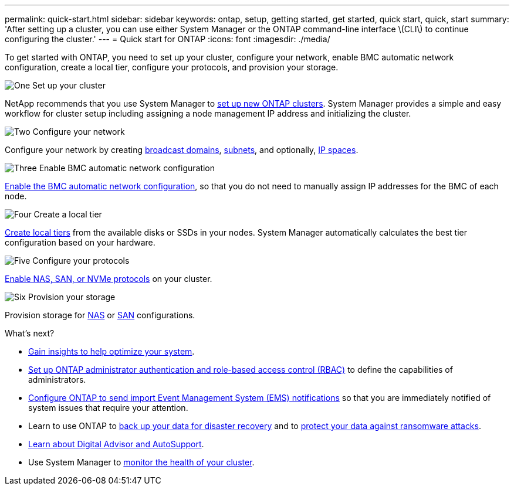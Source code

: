 ---
permalink: quick-start.html
sidebar: sidebar
keywords: ontap, setup, getting started, get started, quick start, quick, start
summary: 'After setting up a cluster, you can use either System Manager or the ONTAP command-line interface \(CLI\) to continue configuring the cluster.'
---
= Quick start for ONTAP
:icons: font
:imagesdir: ./media/

[.lead]
To get started with ONTAP, you need to set up your cluster, configure your network, enable BMC automatic network configuration, create a local tier, configure your protocols, and provision your storage.

.image:https://raw.githubusercontent.com/NetAppDocs/common/main/media/number-1.png[One] Set up your cluster
[role="quick-margin-para"]

NetApp recommends that you use System Manager to link:software_setup/setup-cluster.html[set up new ONTAP clusters]. System Manager provides a simple and easy workflow for cluster setup including assigning a node management IP address and initializing the cluster.

.image:https://raw.githubusercontent.com/NetAppDocs/common/main/media/number-2.png[Two] Configure your network
[role="quick-margin-para"]

Configure your network by creating link:networking/add_broadcast_domain.html[broadcast domains], link:networking/create_a_subnet.html[subnets], and optionally,  link:networking/create_ipspaces.html[IP spaces].

.image:https://raw.githubusercontent.com/NetAppDocs/common/main/media/number-3.png[Three] Enable BMC automatic network configuration
[role="quick-margin-para"]

link:system-admin/enable-sp-bmc-automatic-network-config-task.html[Enable the BMC automatic network configuration], so that you do not need to manually assign IP addresses for the BMC of each node. 

.image:https://raw.githubusercontent.com/NetAppDocs/common/main/media/number-4.png[Four] Create a local tier
[role="quick-margin-para"]

link:disks-aggregates/create-aggregates-auto-provision-task.html[Create local tiers] from the available disks or SSDs in your nodes. System Manager automatically calculates the best tier configuration based on your hardware.

.image:https://raw.githubusercontent.com/NetAppDocs/common/main/media/number-5.png[Five] Configure your protocols
[role="quick-margin-para"]

link:software_setup/configure-protocols.html[Enable NAS, SAN, or NVMe protocols] on your cluster.

.image:https://raw.githubusercontent.com/NetAppDocs/common/main/media/number-6.png[Six] Provision your storage
[role="quick-margin-para"]

Provision storage for link:concept_nas_provision_overview.html[NAS] or link:san-admin/provision-storage.html[SAN] configurations.

.What's next?

* link:insights-system-optimization-task.html[Gain insights to help optimize your system].
* link:authentication/index.html[Set up ONTAP administrator authentication and role-based access control (RBAC)] to define the capabilities of administrators.
* link:error-messages//configure-ems-notifications-sm-task.html[Configure ONTAP to send import Event Management System (EMS) notifications] so that you are immediately notified of system issues that require your attention.
* Learn to use ONTAP to link:peering/index.html[back up your data for disaster recovery] and to link:ransomware-solutions/ransomware-overview.html[protect your data against ransomware attacks].
* link:system-admin/autosupport-active-iq-digital-advisor-concept.html[Learn about Digital Advisor and AutoSupport].
* Use System Manager to link:task_cp_dashboard_tour.html[monitor the health of your cluster].

// 2025 April 08, ONTAPDOC 1325
